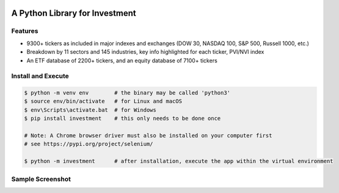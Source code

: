 .. -*- mode: rst -*-

|BuildTest|_ |PyPi|_ |License|_ |Downloads|_ |PythonVersion|_

.. |BuildTest| image:: https://travis-ci.com/investment-ml/investment.svg?branch=master
.. _BuildTest: https://travis-ci.com/investment-ml/investment

.. |PyPi| image:: https://img.shields.io/pypi/v/investment
.. _PyPi: https://pypi.python.org/pypi/investment

.. |License| image:: https://img.shields.io/pypi/l/investment
.. _License: https://pypi.python.org/pypi/investment

.. |Downloads| image:: https://pepy.tech/badge/investment
.. _Downloads: https://pepy.tech/project/investment

.. |PythonVersion| image:: https://img.shields.io/badge/python-3.6%20%7C%203.7%20%7C%203.8-blue
.. _PythonVersion: https://img.shields.io/badge/python-3.6%20%7C%203.7%20%7C%203.8-blue

===============================
A Python Library for Investment
===============================

Features
-------------------
- 9300+ tickers as included in major indexes and exchanges (DOW 30, NASDAQ 100, S&P 500, Russell 1000, etc.)
- Breakdown by 11 sectors and 145 industries, key info highlighted for each ticker, PVI/NVI index
- An ETF database of 2200+ tickers, and an equity database of 7100+ tickers


Install and Execute
-------------------


.. code-block:: bash

   $ python -m venv env        # the binary may be called 'python3'
   $ source env/bin/activate   # for Linux and macOS
   $ env\Scripts\activate.bat  # for Windows 
   $ pip install investment    # this only needs to be done once

   # Note: A Chrome browser driver must also be installed on your computer first
   # see https://pypi.org/project/selenium/

   $ python -m investment      # after installation, execute the app within the virtual environment


Sample Screenshot
-----------------
|image_App_UI|


.. |image_App_UI| image:: https://github.com/investment-ml/investment/raw/master/examples/gui/images/App_UI.png
